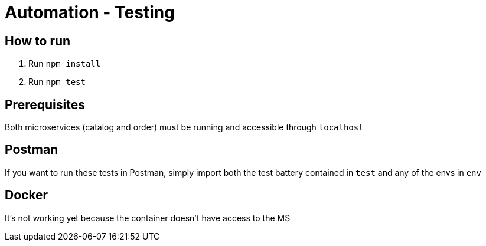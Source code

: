 = Automation - Testing

== How to run

1. Run `npm install`
1. Run `npm test`

== Prerequisites
Both microservices (catalog and order) must be running and accessible through `localhost`

== Postman
If you want to run these tests in Postman, simply import both the test battery contained in `test` and any of the envs in `env`

== Docker
It's not working yet because the container doesn't have access to the MS

